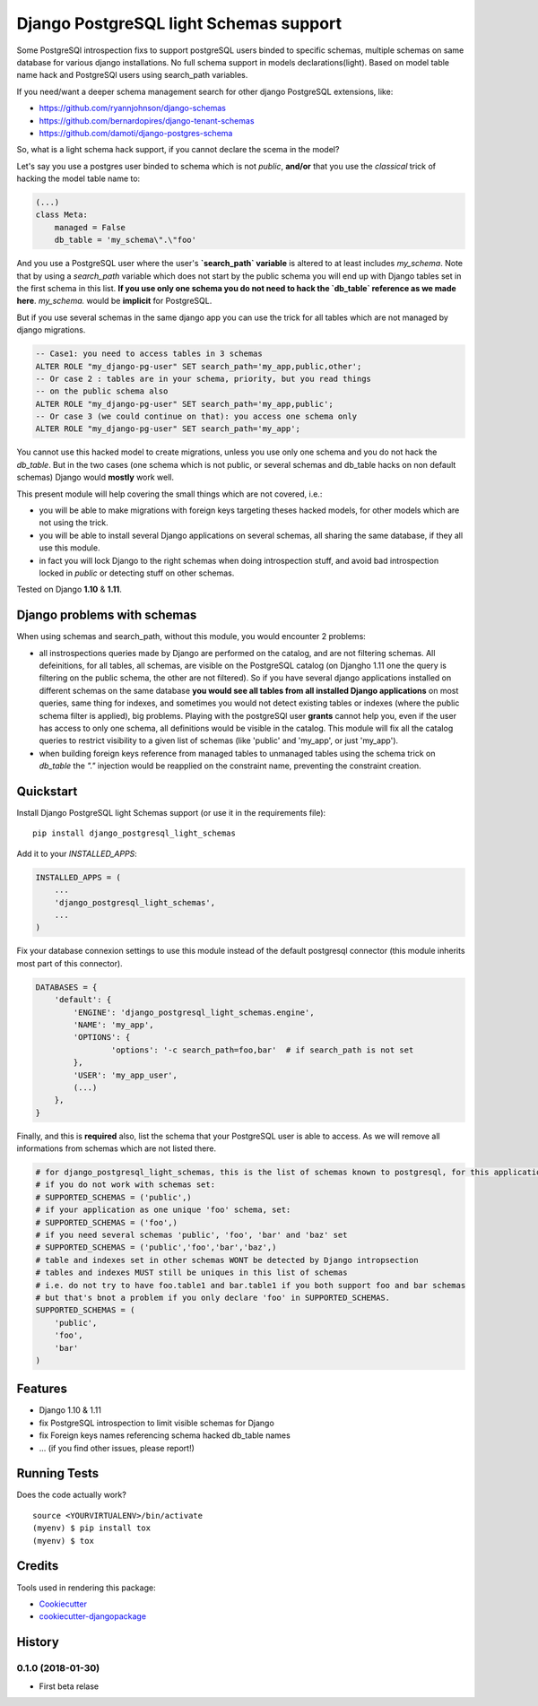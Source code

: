 =============================
Django PostgreSQL light Schemas support
=============================

.. image:: https://badge.fury.io/py/django_postgresql_light_schemas.svg
    :target: https://badge.fury.io/py/django_postgresql_light_schemas

.. image:: https://travis-ci.org/regilero/django_postgresql_light_schemas.svg?branch=master
    :target: https://travis-ci.org/regilero/django_postgresql_light_schemas

.. image:: https://codecov.io/gh/regilero/django_postgresql_light_schemas/branch/master/graph/badge.svg
    :target: https://codecov.io/gh/regilero/django_postgresql_light_schemas

Some PostgreSQl introspection fixs to support postgreSQL users binded to specific schemas,
multiple schemas on same database for various django installations.
No full schema support in models declarations(light).
Based on model table name hack and PostgreSQl users using search_path variables.

If you need/want a deeper schema management search for other django PostgreSQL extensions, like:

- https://github.com/ryannjohnson/django-schemas
- https://github.com/bernardopires/django-tenant-schemas
- https://github.com/damoti/django-postgres-schema

So, what is a light schema hack support, if you cannot declare the scema in the model?

Let's say you use a postgres user binded to schema which is not `public`, **and/or**
that you use the *classical* trick of hacking the model table name to:

.. code-block:: python

    (...)
    class Meta:
        managed = False
        db_table = 'my_schema\".\"foo'

And you use a PostgreSQL user where the user's **`search_path` variable** is altered
to at least includes `my_schema`. Note that by using a `search_path` variable which
does not start by the public schema you will end up with Django tables set in the
first schema in this list. **If you use only one schema you do not need to hack
the `db_table` reference as we made here**. `my_schema.` would be **implicit**
for PostgreSQL.

But if you use several schemas in the same django app you can use the trick for
all tables which are not managed by django migrations.

.. code-block:: sql

    -- Case1: you need to access tables in 3 schemas
    ALTER ROLE "my_django-pg-user" SET search_path='my_app,public,other';
    -- Or case 2 : tables are in your schema, priority, but you read things
    -- on the public schema also
    ALTER ROLE "my_django-pg-user" SET search_path='my_app,public';
    -- Or case 3 (we could continue on that): you access one schema only
    ALTER ROLE "my_django-pg-user" SET search_path='my_app';

You cannot use this hacked model to create migrations, unless you use only one
schema and you do not hack the `db_table`. But in the two cases (one schema which
is not public, or several schemas and db_table hacks on non default schemas) Django
would **mostly** work well.

This present module will help covering the small things which are not covered, i.e.:

- you will be able to make migrations with foreign keys targeting theses hacked models,
  for other models which are not using the trick.
- you will be able to install several Django applications on several schemas, all
  sharing the same database, if they all use this module.
- in fact you will lock Django to the right schemas when doing introspection
  stuff, and avoid bad introspection locked in `public` or detecting stuff on
  other schemas.

Tested on Django **1.10** & **1.11**.

Django problems with schemas
-----------------------------

When using schemas and search_path, without this module, you would encounter
2 problems:

- all instrospections queries made by Django are performed on the catalog, and
  are not filtering schemas. All defeinitions, for all tables, all schemas, are
  visible on the PostgreSQL catalog (on Djangho 1.11 one the query is filtering on
  the public schema, the other are not filtered).
  So if you have several django applications installed on different schemas on the same database
  **you would see all tables from all installed Django applications** on most queries,
  same thing for indexes, and sometimes you would not detect existing tables or
  indexes (where the public schema filter is applied), big problems.
  Playing with the postgreSQl user **grants** cannot help you, even if the user has
  access to only one schema, all definitions would be visible in the catalog.
  This module  will fix all the catalog queries to restrict visibility to a given
  list of schemas (like 'public' and 'my_app', or just 'my_app').
- when building foreign keys reference from managed tables to unmanaged tables
  using the schema trick on `db_table` the `"."`  injection would be reapplied on
  the constraint name, preventing the constraint creation.

Quickstart
----------

Install Django PostgreSQL light Schemas support (or use it in the requirements file)::

    pip install django_postgresql_light_schemas

Add it to your `INSTALLED_APPS`:

.. code-block:: python

    INSTALLED_APPS = (
        ...
        'django_postgresql_light_schemas',
        ...
    )

Fix your database connexion settings to use this module instead of the default
postgresql connector (this module inherits most part of this connector).

.. code-block:: python

    DATABASES = {
        'default': {
            'ENGINE': 'django_postgresql_light_schemas.engine',
            'NAME': 'my_app',
            'OPTIONS': {
                    'options': '-c search_path=foo,bar'  # if search_path is not set
            },
            'USER': 'my_app_user',
            (...)
        },
    }


Finally, and this is **required** also, list the schema that your PostgreSQL user
is able to access. As we will remove all informations from schemas which are not
listed there.

.. code-block:: python

    # for django_postgresql_light_schemas, this is the list of schemas known to postgresql, for this application
    # if you do not work with schemas set:
    # SUPPORTED_SCHEMAS = ('public',)
    # if your application as one unique 'foo' schema, set:
    # SUPPORTED_SCHEMAS = ('foo',)
    # if you need several schemas 'public', 'foo', 'bar' and 'baz' set
    # SUPPORTED_SCHEMAS = ('public','foo','bar','baz',)
    # table and indexes set in other schemas WONT be detected by Django intropsection
    # tables and indexes MUST still be uniques in this list of schemas
    # i.e. do not try to have foo.table1 and bar.table1 if you both support foo and bar schemas
    # but that's bnot a problem if you only declare 'foo' in SUPPORTED_SCHEMAS.
    SUPPORTED_SCHEMAS = (
        'public',
        'foo',
        'bar'
    )

Features
--------

- Django 1.10 & 1.11
- fix PostgreSQL introspection to limit visible schemas for Django
- fix Foreign keys names referencing schema hacked db_table names
- ... (if you find other issues, please report!)

Running Tests
-------------

Does the code actually work?

::

    source <YOURVIRTUALENV>/bin/activate
    (myenv) $ pip install tox
    (myenv) $ tox

Credits
-------

Tools used in rendering this package:

*  Cookiecutter_
*  `cookiecutter-djangopackage`_

.. _Cookiecutter: https://github.com/audreyr/cookiecutter
.. _`cookiecutter-djangopackage`: https://github.com/pydanny/cookiecutter-djangopackage




History
-------

0.1.0 (2018-01-30)
++++++++++++++++++

* First beta relase


